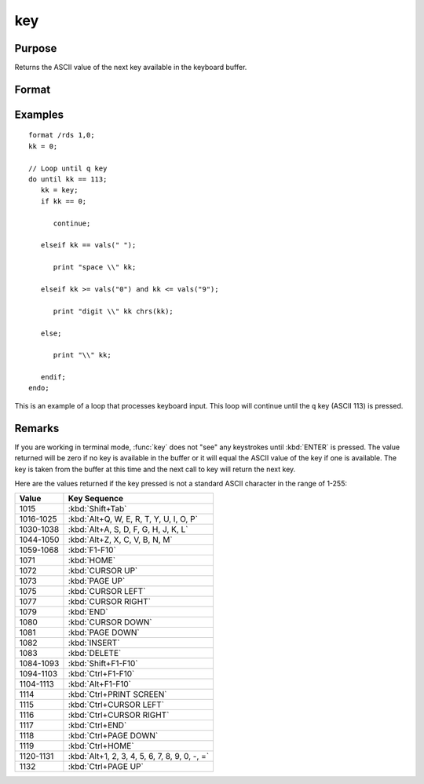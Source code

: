 
key
==============================================

Purpose
----------------

Returns the ASCII value of the next key available in the keyboard buffer.

Format
----------------
.. function:: y = key()

    :return y: ASCII value of next available key in keyboard buffer.

    :rtype y: scalar

Examples
----------------

::

    format /rds 1,0;
    kk = 0;

    // Loop until q key
    do until kk == 113;
       kk = key;
       if kk == 0;

          continue;

       elseif kk == vals(" ");

          print "space \\" kk;

       elseif kk >= vals("0") and kk <= vals("9");

          print "digit \\" kk chrs(kk);

       else;

          print "\\" kk;

       endif;
    endo;

This is an example of a loop that processes keyboard
input. This loop will continue until the ``q`` key
(ASCII 113) is pressed.

Remarks
-------

If you are working in terminal mode, :func:`key` does not "see" any keystrokes
until :kbd:`ENTER` is pressed. The value returned will be zero if no key is
available in the buffer or it will equal the ASCII value of the key if
one is available. The key is taken from the buffer at this time and the
next call to key will return the next key.

Here are the values returned if the key pressed is not a standard ASCII character in the range of 1-255:

=========== ================================
Value       Key Sequence
=========== ================================
1015        :kbd:`Shift+Tab`
1016-1025   :kbd:`Alt+Q, W, E, R, T, Y, U, I, O, P`
1030-1038   :kbd:`Alt+A, S, D, F, G, H, J, K, L`
1044-1050   :kbd:`Alt+Z, X, C, V, B, N, M`
1059-1068   :kbd:`F1-F10`
1071        :kbd:`HOME`
1072        :kbd:`CURSOR UP`
1073        :kbd:`PAGE UP`
1075        :kbd:`CURSOR LEFT`
1077        :kbd:`CURSOR RIGHT`
1079        :kbd:`END`
1080        :kbd:`CURSOR DOWN`
1081        :kbd:`PAGE DOWN`
1082        :kbd:`INSERT`
1083        :kbd:`DELETE`
1084-1093   :kbd:`Shift+F1-F10`
1094-1103   :kbd:`Ctrl+F1-F10`
1104-1113   :kbd:`Alt+F1-F10`
1114        :kbd:`Ctrl+PRINT SCREEN`
1115        :kbd:`Ctrl+CURSOR LEFT`
1116        :kbd:`Ctrl+CURSOR RIGHT`
1117        :kbd:`Ctrl+END`
1118        :kbd:`Ctrl+PAGE DOWN`
1119        :kbd:`Ctrl+HOME`
1120-1131   :kbd:`Alt+1, 2, 3, 4, 5, 6, 7, 8, 9, 0, -, =`
1132        :kbd:`Ctrl+PAGE UP`
=========== ================================


.. seealso:: Functions :func:`keyw`, :func:`vals`, :func:`chrs`, :func:`upper`, :func:`lower`, :func:`con`, :func:`cons`
